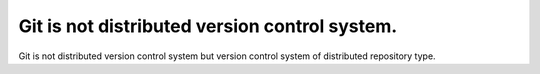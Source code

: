 Git is not distributed version control system.
==============================================

Git is not distributed version control system but version control system of distributed repository type.






.. author:: default
.. categories:: Git
.. tags::
.. comments::
